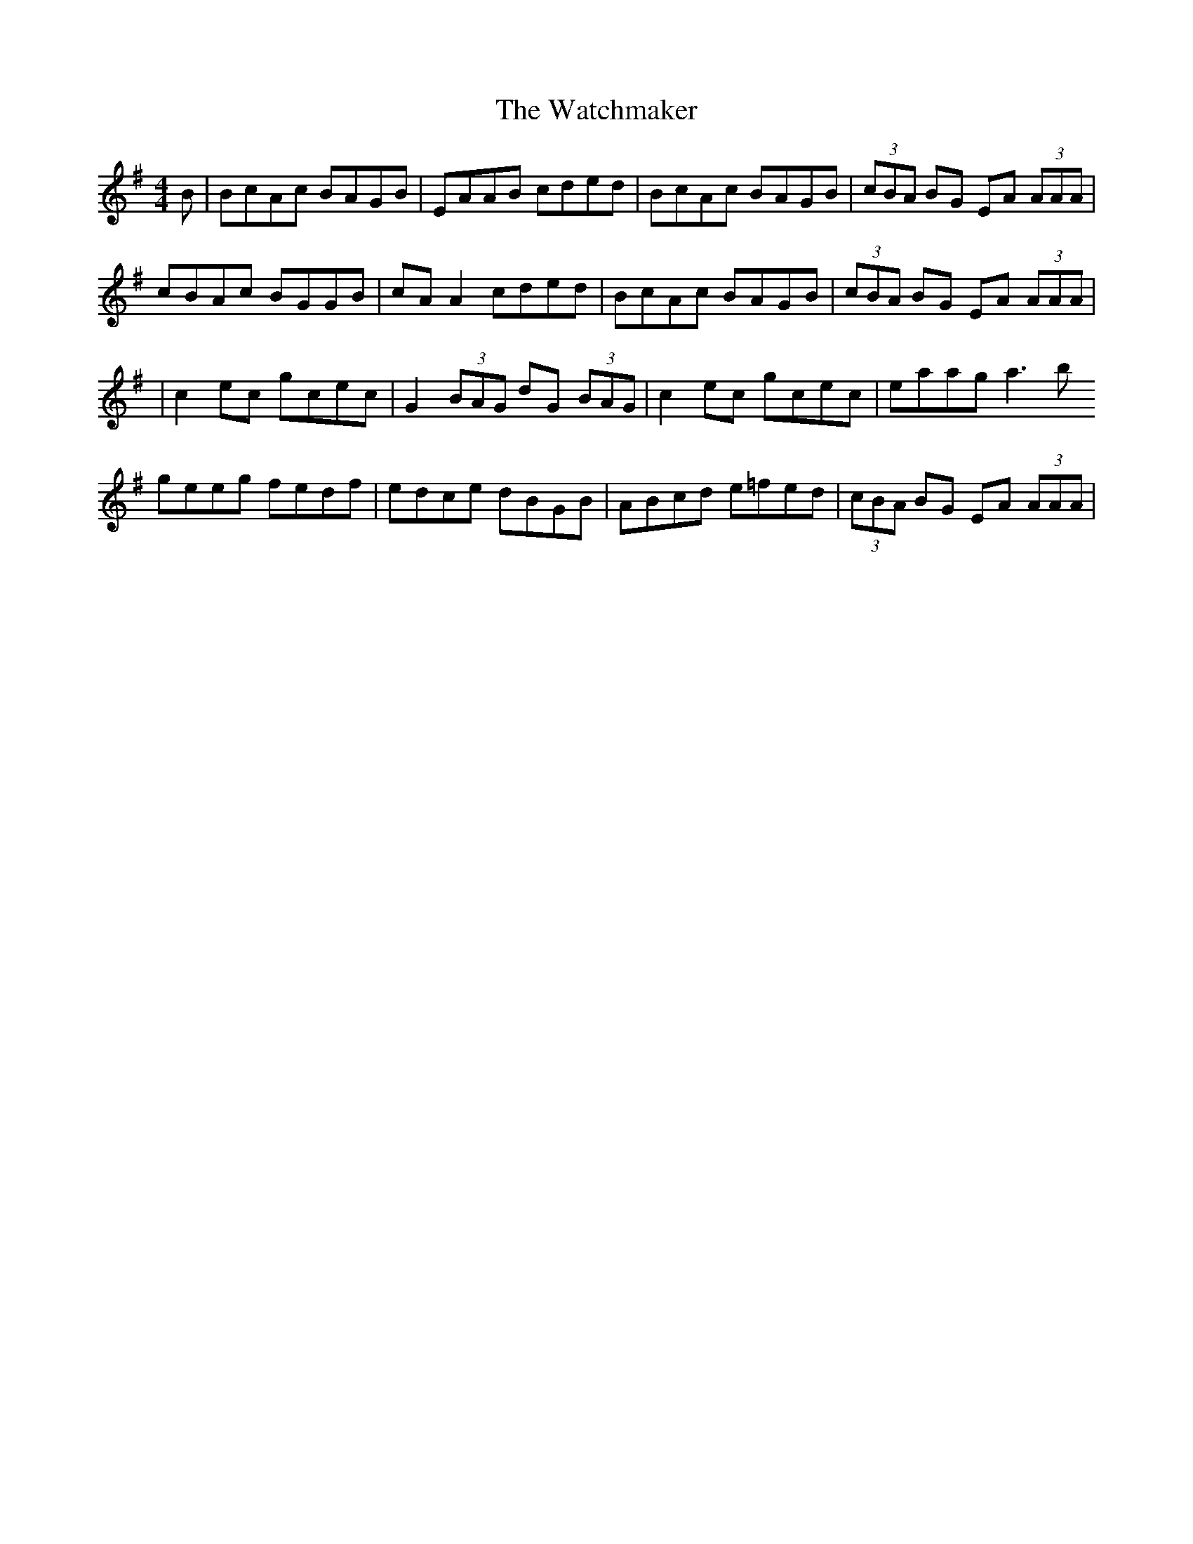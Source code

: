 X: 4
T: Watchmaker, The
Z: fluther
S: https://thesession.org/tunes/708#setting26568
R: reel
M: 4/4
L: 1/8
K: Emin
B | BcAc BAGB | EAAB cded | BcAc BAGB | (3cBA BG EA (3AAA|
cBAc BGGB | cAA2 cded | BcAc BAGB | (3cBA BG EA (3AAA|
| c2ec gcec | G2 (3BAG dG (3BAG | c2ec gcec | eaag a3b
geeg fedf |edce dBGB | ABcd e=fed | (3cBA BG EA (3AAA |

